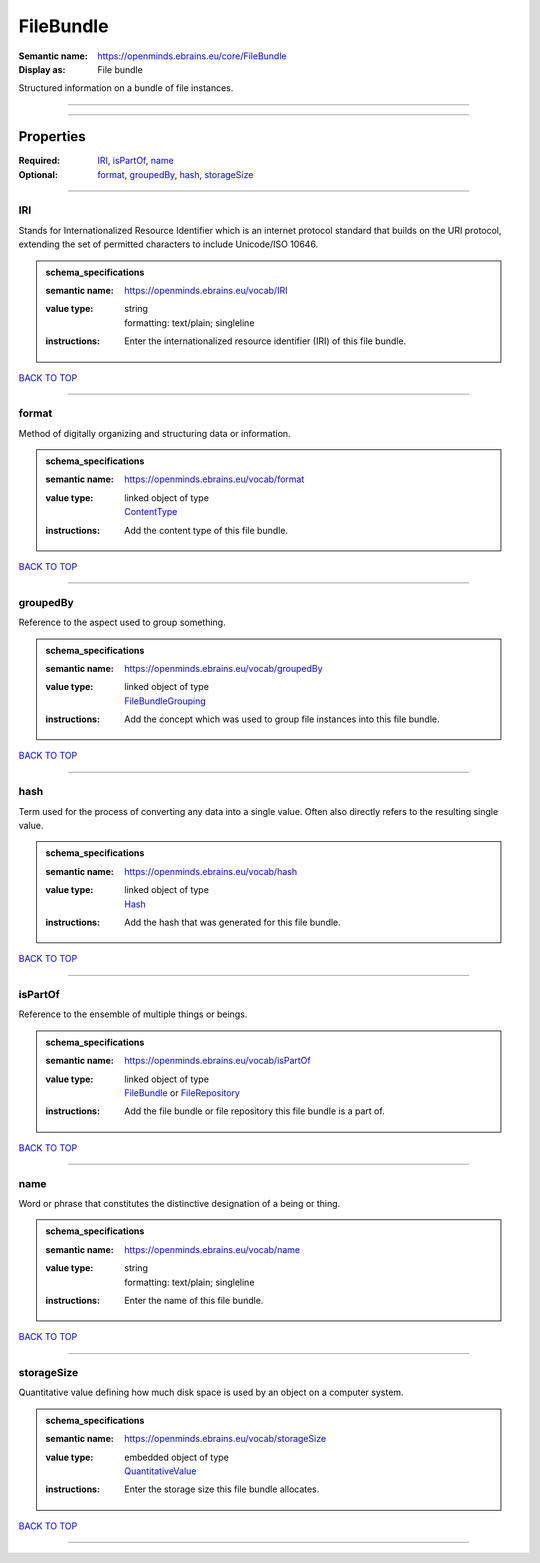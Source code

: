 ##########
FileBundle
##########

:Semantic name: https://openminds.ebrains.eu/core/FileBundle

:Display as: File bundle

Structured information on a bundle of file instances.


------------

------------

Properties
##########

:Required: `IRI <IRI_heading_>`_, `isPartOf <isPartOf_heading_>`_, `name <name_heading_>`_
:Optional: `format <format_heading_>`_, `groupedBy <groupedBy_heading_>`_, `hash <hash_heading_>`_, `storageSize <storageSize_heading_>`_

------------

.. _IRI_heading:

***
IRI
***

Stands for Internationalized Resource Identifier which is an internet protocol standard that builds on the URI protocol, extending the set of permitted characters to include Unicode/ISO 10646.

.. admonition:: schema_specifications

   :semantic name: https://openminds.ebrains.eu/vocab/IRI
   :value type: | string
                | formatting: text/plain; singleline
   :instructions: Enter the internationalized resource identifier (IRI) of this file bundle.

`BACK TO TOP <FileBundle_>`_

------------

.. _format_heading:

******
format
******

Method of digitally organizing and structuring data or information.

.. admonition:: schema_specifications

   :semantic name: https://openminds.ebrains.eu/vocab/format
   :value type: | linked object of type
                | `ContentType <https://openminds-documentation.readthedocs.io/en/v1.0/schema_specifications/core/data/contentType.html>`_
   :instructions: Add the content type of this file bundle.

`BACK TO TOP <FileBundle_>`_

------------

.. _groupedBy_heading:

*********
groupedBy
*********

Reference to the aspect used to group something.

.. admonition:: schema_specifications

   :semantic name: https://openminds.ebrains.eu/vocab/groupedBy
   :value type: | linked object of type
                | `FileBundleGrouping <https://openminds-documentation.readthedocs.io/en/v1.0/schema_specifications/controlledTerms/fileBundleGrouping.html>`_
   :instructions: Add the concept which was used to group file instances into this file bundle.

`BACK TO TOP <FileBundle_>`_

------------

.. _hash_heading:

****
hash
****

Term used for the process of converting any data into a single value. Often also directly refers to the resulting single value.

.. admonition:: schema_specifications

   :semantic name: https://openminds.ebrains.eu/vocab/hash
   :value type: | linked object of type
                | `Hash <https://openminds-documentation.readthedocs.io/en/v1.0/schema_specifications/core/data/hash.html>`_
   :instructions: Add the hash that was generated for this file bundle.

`BACK TO TOP <FileBundle_>`_

------------

.. _isPartOf_heading:

********
isPartOf
********

Reference to the ensemble of multiple things or beings.

.. admonition:: schema_specifications

   :semantic name: https://openminds.ebrains.eu/vocab/isPartOf
   :value type: | linked object of type
                | `FileBundle <https://openminds-documentation.readthedocs.io/en/v1.0/schema_specifications/core/data/fileBundle.html>`_ or `FileRepository <https://openminds-documentation.readthedocs.io/en/v1.0/schema_specifications/core/data/fileRepository.html>`_
   :instructions: Add the file bundle or file repository this file bundle is a part of.

`BACK TO TOP <FileBundle_>`_

------------

.. _name_heading:

****
name
****

Word or phrase that constitutes the distinctive designation of a being or thing.

.. admonition:: schema_specifications

   :semantic name: https://openminds.ebrains.eu/vocab/name
   :value type: | string
                | formatting: text/plain; singleline
   :instructions: Enter the name of this file bundle.

`BACK TO TOP <FileBundle_>`_

------------

.. _storageSize_heading:

***********
storageSize
***********

Quantitative value defining how much disk space is used by an object on a computer system.

.. admonition:: schema_specifications

   :semantic name: https://openminds.ebrains.eu/vocab/storageSize
   :value type: | embedded object of type
                | `QuantitativeValue <https://openminds-documentation.readthedocs.io/en/v1.0/schema_specifications/core/miscellaneous/quantitativeValue.html>`_
   :instructions: Enter the storage size this file bundle allocates.

`BACK TO TOP <FileBundle_>`_

------------

